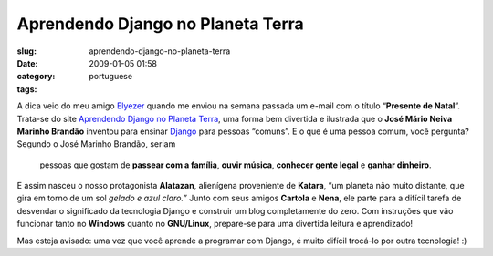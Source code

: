 Aprendendo Django no Planeta Terra
##################################
:slug: aprendendo-django-no-planeta-terra
:date: 2009-01-05 01:58
:category:
:tags: portuguese

A dica veio do meu amigo `Elyezer <http://elyezer.com/>`__ quando me
enviou na semana passada um e-mail com o título “\ **Presente de
Natal**\ ”. Trata-se do site `Aprendendo Django no Planeta
Terra <http://www.aprendendodjango.com>`__, uma forma bem divertida e
ilustrada que o **José Mário Neiva Marinho Brandão** inventou para
ensinar `Django <http://www.djangoproject.com/>`__ para pessoas
“comuns”. E o que é uma pessoa comum, você pergunta? Segundo o José
Marinho Brandão, seriam

    pessoas que gostam de **passear com a família**, **ouvir música**,
    **conhecer gente legal** e **ganhar dinheiro**.

E assim nasceu o nosso protagonista **Alatazan**, alienígena proveniente
de **Katara**, “um planeta não muito distante, que gira em torno de um
sol *gelado e azul claro.”* Junto com seus amigos **Cartola** e
**Nena**, ele parte para a difícil tarefa de desvendar o significado da
tecnologia Django e construir um blog completamente do zero. Com
instruções que vão funcionar tanto no **Windows** quanto no
**GNU/Linux**, prepare-se para uma divertida leitura e aprendizado!

Mas esteja avisado: uma vez que você aprende a programar com Django, é
muito difícil trocá-lo por outra tecnologia! :)
